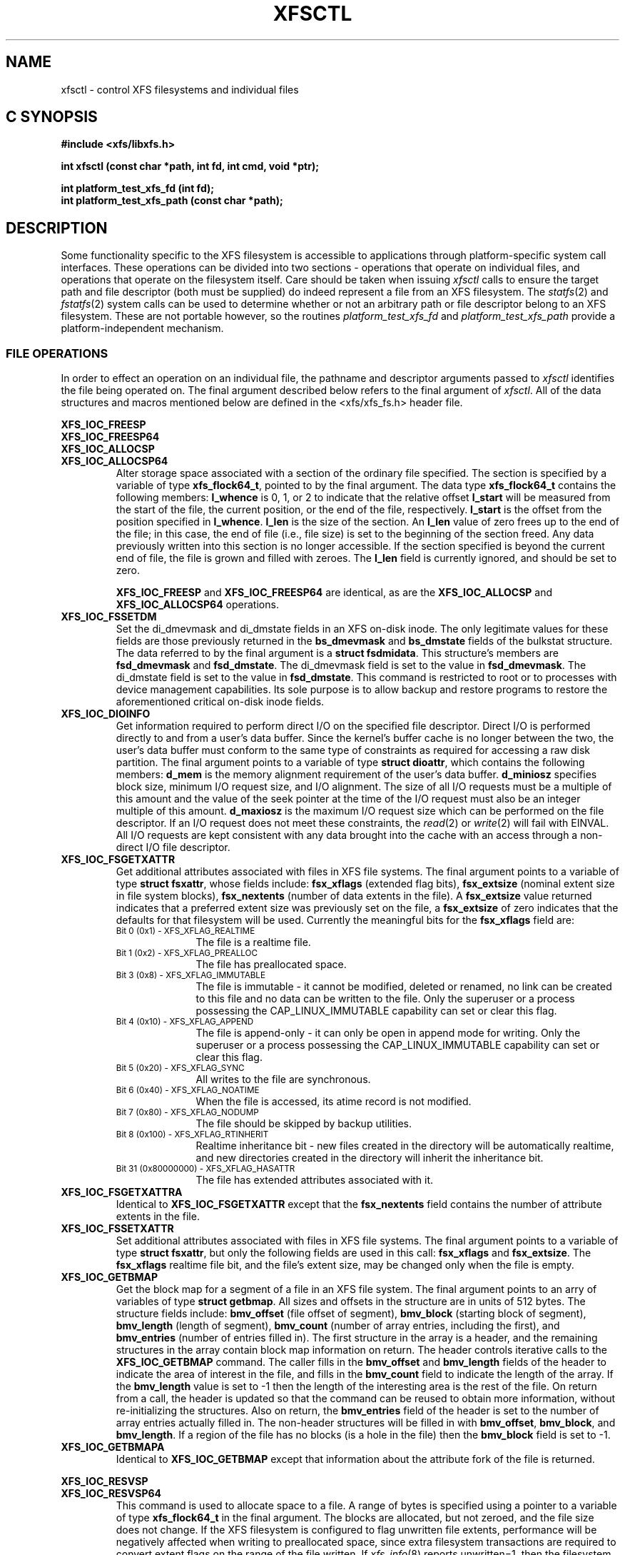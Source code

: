 .TH XFSCTL 3
.SH NAME
xfsctl \- control XFS filesystems and individual files
.SH C SYNOPSIS
.nf
.B #include <xfs/libxfs.h>
.PP
.B "int xfsctl (const char *path, int fd, int cmd, void *ptr);
.PP
.B "int platform_test_xfs_fd (int fd);
.B "int platform_test_xfs_path (const char *path);
.Op
.SH DESCRIPTION
Some functionality specific to the XFS filesystem is accessible to
applications through platform-specific system call interfaces.
These operations can be divided into two sections \- operations
that operate on individual files, and operations that operate on
the filesystem itself.
Care should be taken when issuing
.I xfsctl
calls to ensure the target path and file descriptor (both must
be supplied) do indeed represent a file from an XFS filesystem.
The
.IR statfs (2)
and
.IR fstatfs (2)
system calls can be used to determine whether or not an arbitrary
path or file descriptor belong to an XFS filesystem.
These are not portable however, so the routines
.I platform_test_xfs_fd
and
.I platform_test_xfs_path
provide a platform-independent mechanism.

.SS FILE OPERATIONS
In order to effect an operation on an individual file, the pathname
and descriptor arguments passed to
.I xfsctl
identifies the file being operated on.
The final argument described below refers to the final argument of
.IR xfsctl .
All of the data structures and macros mentioned below are defined in the
<xfs/xfs_fs.h> header file.
.PP
.nf
.B XFS_IOC_FREESP
.B XFS_IOC_FREESP64
.B XFS_IOC_ALLOCSP
.fi
.PD 0
.TP
.B XFS_IOC_ALLOCSP64
Alter storage space associated with a section of the ordinary
file specified.  The section is specified by a variable of type
.BR xfs_flock64_t ,
pointed to by the final argument.
The data type
.B xfs_flock64_t
contains the following members:
.B l_whence
is 0, 1, or 2 to indicate that the relative offset
.B l_start
will be measured from the start of the file, the current position, or
the end of the file, respectively.
.B l_start
is the offset from the position specified in
.BR l_whence .
.B l_len
is the size of the section.  An
.B l_len
value of zero frees up to the end of the file; in this case, the end of
file (i.e., file size) is set to the beginning of the section freed.
Any data previously written into this section is no longer accessible.
If the section specified is beyond the current end of file, the file
is grown and filled with zeroes.
The
.B l_len
field is currently ignored,
and should be set to zero.

.B XFS_IOC_FREESP
and
.BR XFS_IOC_FREESP64
are identical, as are the
.B XFS_IOC_ALLOCSP
and
.BR XFS_IOC_ALLOCSP64
operations.

.TP
.B XFS_IOC_FSSETDM
Set the di_dmevmask and di_dmstate fields in an XFS on-disk inode.
The only legitimate values for these fields are those
previously returned in the
.B bs_dmevmask
and
.B bs_dmstate
fields of the bulkstat structure.
The data referred to by the final argument is a
.BR "struct fsdmidata" .
This structure's members are
.B fsd_dmevmask
and
.BR fsd_dmstate .
The di_dmevmask
field is set to the value in
.BR fsd_dmevmask .
The di_dmstate field is set to the value in
.BR fsd_dmstate .
This command is restricted to root or to processes with device
management capabilities.
Its sole purpose is to allow backup and restore programs to restore the
aforementioned critical on-disk inode fields.

.TP
.B XFS_IOC_DIOINFO
Get information required to perform direct I/O on the specified file
descriptor.
Direct I/O is performed directly to and from a user's data buffer.
Since the kernel's buffer cache is no longer between the two, the
user's data buffer must conform to the same type of constraints as
required for accessing a raw disk partition.
The final argument points to a variable of type
.BR "struct dioattr" ,
which contains the following members:
.B d_mem
is the memory alignment requirement of the user's data buffer.
.B d_miniosz
specifies block size, minimum I/O request size, and I/O alignment.
The size of all I/O requests must be a multiple of this amount and
the value of the seek pointer at the time of the I/O request must
also be an integer multiple of this amount.
.B d_maxiosz
is the maximum I/O request size which can be performed on the file
descriptor.
If an I/O request does not meet these constraints, the
.IR read (2)
or
.IR write (2)
will fail with EINVAL.
All I/O requests are kept consistent with any data brought into
the cache with an access through a non-direct I/O file descriptor.

.TP
.B XFS_IOC_FSGETXATTR
Get additional attributes associated with files in XFS file systems.
The final argument points to a variable of type
.BR "struct fsxattr" ,
whose fields include:
.B fsx_xflags
(extended flag bits),
.B fsx_extsize
(nominal extent size in file system blocks),
.B fsx_nextents
(number of data extents in the file).
A
.B fsx_extsize
value returned indicates that a preferred extent size was previously
set on the file, a
.B fsx_extsize
of zero indicates that the defaults for that filesystem will be used.
Currently the meaningful bits for the
.B fsx_xflags
field are:
.PD 0
.RS
.TP 1.0i
.SM "Bit 0 (0x1) \- XFS_XFLAG_REALTIME"
The file is a realtime file.
.TP
.SM "Bit 1 (0x2) \- XFS_XFLAG_PREALLOC"
The file has preallocated space.
.TP
.SM "Bit 3 (0x8) \- XFS_XFLAG_IMMUTABLE"
The file is immutable - it cannot be modified, deleted or renamed,
no link can be created to this file and no data can be written to the
file.
Only the superuser or a process possessing the CAP_LINUX_IMMUTABLE
capability can set or clear this flag.
.TP
.SM "Bit 4 (0x10) \- XFS_XFLAG_APPEND"
The file is append-only - it can only be open in append mode for
writing.
Only the superuser or a process possessing the CAP_LINUX_IMMUTABLE
capability can set or clear this flag.
.TP
.SM "Bit 5 (0x20) \- XFS_XFLAG_SYNC"
All writes to the file are synchronous.
.TP
.SM "Bit 6 (0x40) \- XFS_XFLAG_NOATIME"
When the file is accessed, its atime record is not modified.
.TP
.SM "Bit 7 (0x80) \- XFS_XFLAG_NODUMP"
The file should be skipped by backup utilities.
.TP
.SM "Bit 8 (0x100) \- XFS_XFLAG_RTINHERIT"
Realtime inheritance bit - new files created in the directory
will be automatically realtime, and new directories created in
the directory will inherit the inheritance bit.
.TP
.SM "Bit 31 (0x80000000) \- XFS_XFLAG_HASATTR"
The file has extended attributes associated with it.
.RE
.PP
.PD

.TP
.B XFS_IOC_FSGETXATTRA
Identical to
.B XFS_IOC_FSGETXATTR
except that the
.B fsx_nextents
field contains the number of attribute extents in the file.

.TP
.B XFS_IOC_FSSETXATTR
Set additional attributes associated with files in XFS file systems.
The final argument points to a variable of type
.BR "struct fsxattr" ,
but only the following fields are used in this call:
.B fsx_xflags
and
.BR fsx_extsize .
The
.B fsx_xflags
realtime file bit, and the file's extent size, may be changed only
when the file is empty.

.TP
.B XFS_IOC_GETBMAP
Get the block map for a segment of a file in an XFS file system.
The final argument points to an arry of variables of type
.BR "struct getbmap" .
All sizes and offsets in the structure are in units of 512 bytes.
The structure fields include:
.B bmv_offset
(file offset of segment),
.B bmv_block
(starting block of segment),
.B bmv_length
(length of segment),
.B bmv_count
(number of array entries, including the first), and
.B bmv_entries
(number of entries filled in).
The first structure in the array is a header, and the remaining
structures in the array contain block map information on return.
The header controls iterative calls to the
.B XFS_IOC_GETBMAP
command.
The caller fills in the
.B bmv_offset
and
.B bmv_length
fields of the header to indicate the area of interest in the file,
and fills in the
.B bmv_count
field to indicate the length of the array.
If the
.B bmv_length
value is set to \-1 then the length of the interesting area is the rest
of the file.
On return from a call, the header is updated so that the command can be
reused to obtain more information, without re-initializing the structures.
Also on return, the
.B bmv_entries
field of the header is set to the number of array entries actually filled in.
The non-header structures will be filled in with
.BR bmv_offset ,
.BR bmv_block ,
and
.BR bmv_length .
If a region of the file has no blocks (is a hole in the file) then the
.B bmv_block
field is set to \-1.

.TP
.B XFS_IOC_GETBMAPA
Identical to
.B XFS_IOC_GETBMAP
except that information about the attribute fork of the file is returned.

.PP
.nf
.B XFS_IOC_RESVSP
.fi
.TP
.B XFS_IOC_RESVSP64
This command is used to allocate space to a file.
A range of bytes is specified using a pointer to a variable of type
.B xfs_flock64_t
in the final argument.
The blocks are allocated, but not zeroed, and the file size does not change.
If the XFS filesystem is configured to flag unwritten file extents,
performance will be negatively affected when writing to preallocated space,
since extra filesystem transactions are required to convert extent flags on
the range of the file written.
If
.IR xfs_info (8)
reports unwritten=1, then the filesystem was made to flag unwritten extents.

.PP
.nf
.B XFS_IOC_UNRESVSP
.fi
.TP
.B XFS_IOC_UNRESVSP64
This command is used to free space from a file.
A range of bytes is specified using a pointer to a variable of type
.B xfs_flock64_t
in the final argument.
Partial filesystem blocks are zeroed, and whole filesystem blocks are
removed from the file.  The file size does not change.

.\" .TP
.\" .B XFS_IOC_GETBIOSIZE
.\" This command gets information about the preferred buffered I/O
.\" size used by the system when performing buffered I/O (e.g.
.\" standard Unix non-direct I/O) to and from the file.
.\" The information is passed back in a structure of type
.\" .B "struct biosize"
.\" pointed to by the final argument.
.\" biosize lengths are expressed in log base 2.
.\" That is if the value is 14, then the true size is 2^14 (2 raised to
.\" the 14th power).
.\" The
.\" .B biosz_read
.\" field will contain the current value used by the system when reading
.\" from the file.
.\" Except at the end-of-file, the system will read from the file in
.\" multiples of this length.
.\" The
.\" .B biosz_write
.\" field will contain the current value used by the system when writing
.\" to the file.
.\" Except at the end-of-file, the system will write to the file in
.\" multiples of this length.
.\" The
.\" .B dfl_biosz_read
.\" and
.\" .B dfl_biosz_write
.\" will be set to the system default values for the opened file.
.\" The
.\" .B biosz_flags
.\" field will be set to 1 if the current read or write value has been
.\" explicitly set.
.\" 
.\" .TP
.\" .B XFS_IOC_SETBIOSIZE
.\" This command sets information about the preferred buffered I/O size
.\" used by the system when performing buffered I/O (e.g. standard Unix
.\" non-direct I/O) to and from the file.
.\" The information is passed in a structure of type
.\" .B "struct biosize"
.\" pointed to by the final argument.
.\" Using smaller preferred I/O sizes can result in performance
.\" improvements if the file is typically accessed using small
.\" synchronous I/Os or if only a small amount of the file is accessed
.\" using small random I/Os, resulting in little or no use of the
.\" additional data read in near the random I/Os.
.\" 
.\" To explicitly set the preferred I/O sizes, the
.\" .B biosz_flags
.\" field should be set to zero and the
.\" .B biosz_read
.\" and
.\" .B biosz_write
.\" fields should be set to the log base 2 of the desired read and
.\" write lengths, respectively (e.g. 13 for 8K bytes, 14 for 16K
.\" bytes, 15 for 32K bytes, etc.).  Valid values are 13-16
.\" inclusive for machines with a 4K byte pagesize and 14-16 for
.\" machines with a 16K byte pagesize.  The specified read and
.\" write values must also result in lengths that are greater than
.\" or equal to the filesystem block size.
.\" The
.\" .B dfl_biosz_read
.\" and
.\" .B dfl_biosz_write
.\" fields are ignored.
.\" 
.\" If biosizes have already been explicitly set due to a prior use
.\" of
.\" .BR XFS_IOC_SETBIOSIZE ,
.\" and the requested sizes are larger than the
.\" existing sizes, the
.\" .I xfsctl
.\" call will return successfully and the
.\" system will use the smaller of the two sizes.  However, if
.\" .B biosz_flags
.\" is set to 1, the system will use the new values
.\" regardless of whether the new sizes are larger or smaller than the old.
.\" 
.\" To reset the biosize values to the defaults for the filesystem
.\" that the file resides in, the
.\" .B biosz_flags
.\" field should be set to 2.
.\" The remainder of the fields will be ignored in that case.
.\" 
.\" Changes made by
.\" .B XFS_IOC_SETBIOSIZE
.\" are transient.
.\" The sizes are reset to the default values once the reference count on the
.\" file drops to zero (e.g. all open file descriptors to that file
.\" have been closed).
.\" See
.\" .I mount(8)
.\" for details on how to set the
.\" default biosize values for a filesystem.

.PP
.nf
.B XFS_IOC_PATH_TO_HANDLE
.B XFS_IOC_PATH_TO_FSHANDLE
.B XFS_IOC_FD_TO_HANDLE
.B XFS_IOC_OPEN_BY_HANDLE
.B XFS_IOC_READLINK_BY_HANDLE
.B XFS_IOC_ATTR_LIST_BY_HANDLE
.B XFS_IOC_ATTR_MULTI_BY_HANDLE
.fi
.PD 0
.TP
.B XFS_IOC_FSSETDM_BY_HANDLE
These are all interfaces that are used to implement various
.I libhandle
functions (see
.IR open_by_handle (3)).
They are all subject to change and should not be called directly
by applications.

.SS FILESYSTEM OPERATIONS
In order to effect one of the following operations, the pathname
and descriptor arguments passed to
.I xfsctl
can be any open file in the XFS filesystem in question.

.PP
.TP
.B XFS_IOC_FSINUMBERS
This interface is used to extract a list of valid inode numbers from an
XFS filesystem.
It is intended to be called iteratively, to obtain the entire set of inodes.
The information is passed in and out via a structure of type
.B xfs_fsop_bulkreq_t
pointed to by the final argument.
.B lastip
is a pointer to a variable containing the last inode number returned,
initially it should be zero.
.B icount
is the size of the array of structures specified by
.BR ubuffer .
.B ubuffer
is the address of an array of structures, of type
.BR xfs_inogrp_t .
This structure has the following elements:
.B xi_startino
(starting inode number),
.B xi_alloccount
(count of bits set in xi_allocmask), and
.B xi_allocmask
(mask of allocated inodes in this group).
The bitmask is 64 bits long, and the least significant bit corresponds to inode
.B xi_startino.
Each bit is set if the corresponding inode is in use.
.B ocount
is a pointer to a count of returned values, filled in by the call.
An output
.B ocount
value of zero means that the inode table has been exhausted.

.TP
.B XFS_IOC_FSBULKSTAT
This interface is used to extract inode information (stat
information) "in bulk" from a filesystem.  It is intended to
be called iteratively, to obtain information about the entire
set of inodes in a filesystem.
The information is passed in and out via a structure of type
.B xfs_fsop_bulkreq_t
pointed to by the final argument.
.B lastip
is a pointer to a variable containing the last inode number returned,
initially it should be zero.
.B icount
indicates the size of the array of structures specified by
.B ubuffer.
.B ubuffer
is the address of an array of structures of type
.BR xfs_bstat_t .
Many of the elements in the structure are the same as for the stat
structure.
The structure has the following elements:
.B bs_ino
(inode number),
.B bs_mode
(type and mode),
.B bs_nlink
(number of links),
.B bs_uid
(user id),
.B bs_gid
(group id),
.B bs_rdev
(device value),
.B bs_blksize
(block size of the filesystem),
.B bs_size
(file size in bytes),
.B bs_atime
(access time),
.B bs_mtime
(modify time),
.B bs_ctime
(inode change time),
.B bs_blocks
(number of blocks used by the file),
.B bs_xflags
(extended flags),
.B bs_extsize
(extent size),
.B bs_extents
(number of extents),
.B bs_gen
(generation count),
.B bs_projid
(project id),
.B bs_dmevmask
(DMIG event mask),
.B bs_dmstate
(DMIG state information), and
.B bs_aextents
(attribute extent count).
.B ocount
is a pointer to a count of returned values, filled in by the call.
An output
.B ocount
value of zero means that the inode table has been exhausted.

.TP
.B XFS_IOC_FSBULKSTAT_SINGLE
This interface is a variant of the
.B XFS_IOC_FSBULKSTAT
interface, used to obtain information about a single inode.
for an open file in the filesystem of interest.
The same structure is used to pass information in and out of
the kernel, except no output count parameter is used (should
be initialized to zero).
An error is returned if the inode number is invalid.

.PP
.nf
.B XFS_IOC_THAW
.B XFS_IOC_FREEZE
.B XFS_IOC_GET_RESBLKS
.B XFS_IOC_SET_RESBLKS
.B XFS_IOC_FSGROWFSDATA
.B XFS_IOC_FSGROWFSLOG
.B XFS_IOC_FSGROWFSRT
.fi
.TP
.B XFS_IOC_FSCOUNTS
These interfaces are used to implement various filesystem internal
operations on XFS filesystems.
For
.B XFS_IOC_FSGEOMETRY
(get filesystem mkfs time information), the output structure is of type
.BR xfs_fsop_geom_t .
For
.B XFS_FS_COUNTS
(get filesystem dynamic global information), the output structure is of type
.BR xfs_fsop_counts_t .
The remainder of these operations will not be described further
as they are not of general use to applications.

.SH SEE ALSO
fstatfs(2),
statfs(2),
xfs(5),
xfs_info(8).
